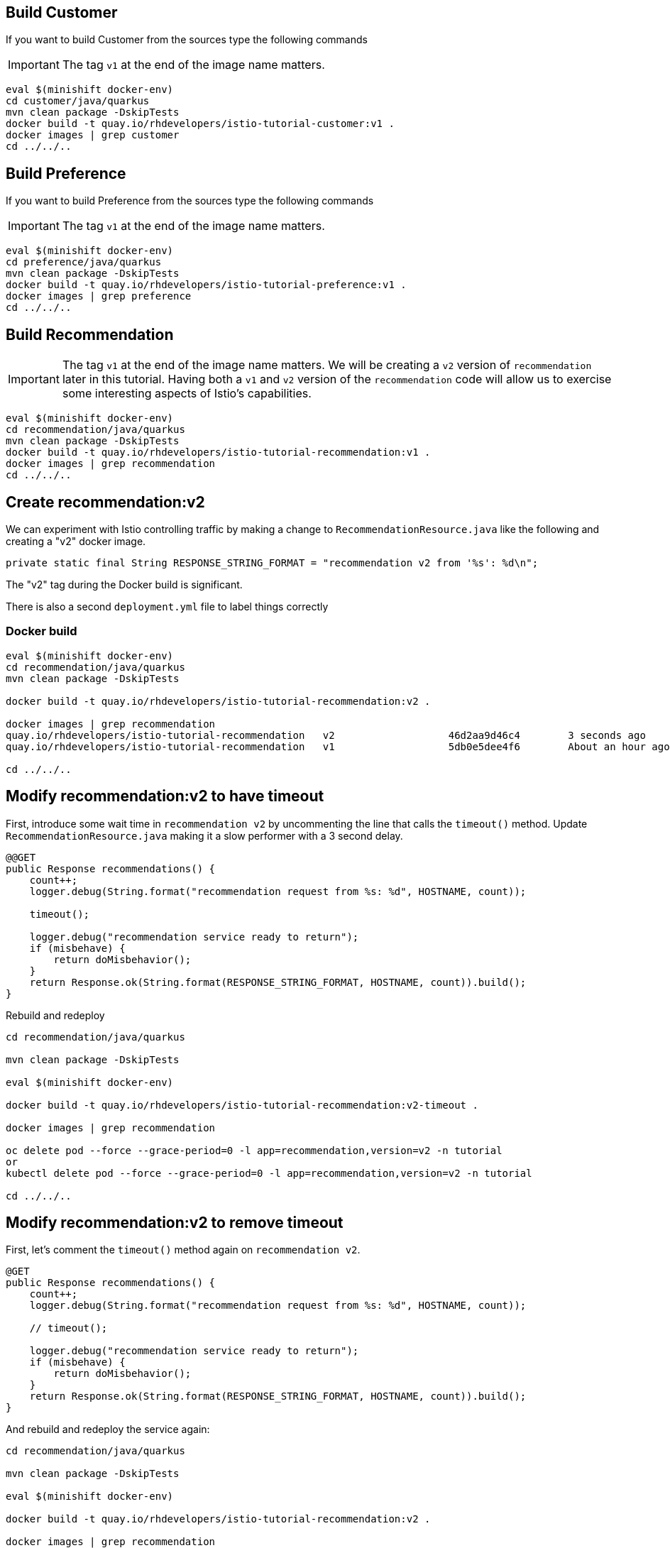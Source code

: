 [#buildcustomer]
== Build Customer

If you want to build Customer from the sources type the following commands

IMPORTANT: The tag `v1` at the end of the image name matters. 

[source,bash,subs="+macros,+attributes"]
----
eval $(minishift docker-env)
cd customer/java/quarkus
mvn clean package -DskipTests
docker build -t quay.io/rhdevelopers/istio-tutorial-customer:v1 .
docker images | grep customer
cd ../../..
----

[#buildpreference]
== Build Preference

If you want to build Preference from the sources type the following commands

IMPORTANT: The tag `v1` at the end of the image name matters. 

[source,bash,subs="+macros,+attributes"]
----
eval $(minishift docker-env)
cd preference/java/quarkus
mvn clean package -DskipTests
docker build -t quay.io/rhdevelopers/istio-tutorial-preference:v1 .
docker images | grep preference
cd ../../..
----

[#buildrecommendation]
== Build Recommendation

IMPORTANT: The tag `v1` at the end of the image name matters. We will be creating a `v2` version of `recommendation` later in this tutorial. Having both a `v1` and `v2` version of the `recommendation` code will allow us to exercise some interesting aspects of Istio's capabilities.

[source,bash,subs="+macros,+attributes"]
----
eval $(minishift docker-env)
cd recommendation/java/quarkus
mvn clean package -DskipTests
docker build -t quay.io/rhdevelopers/istio-tutorial-recommendation:v1 .
docker images | grep recommendation
cd ../../..
----

[#buildrecommendationv2]
== Create recommendation:v2

We can experiment with Istio controlling traffic by making a change to `RecommendationResource.java` like the following and creating a "v2" docker image.

[source,java]
----
private static final String RESPONSE_STRING_FORMAT = "recommendation v2 from '%s': %d\n";
----

The "v2" tag during the Docker build is significant.

There is also a second `deployment.yml` file to label things correctly

=== Docker build 

[source,bash,subs="+macros,+attributes"]
----
eval $(minishift docker-env)
cd recommendation/java/quarkus
mvn clean package -DskipTests

docker build -t quay.io/rhdevelopers/istio-tutorial-recommendation:v2 .

docker images | grep recommendation
quay.io/rhdevelopers/istio-tutorial-recommendation   v2                   46d2aa9d46c4        3 seconds ago       454MB
quay.io/rhdevelopers/istio-tutorial-recommendation   v1                   5db0e5dee4f6        About an hour ago   454MB

cd ../../..
----

[#buildrecommendationv2-timeout]
== Modify recommendation:v2 to have timeout

First, introduce some wait time in `recommendation v2` by uncommenting the line that calls the `timeout()` method. Update `RecommendationResource.java` making it a slow performer with a 3 second delay.

[source,java]
----
@@GET
public Response recommendations() {
    count++;
    logger.debug(String.format("recommendation request from %s: %d", HOSTNAME, count));

    timeout();

    logger.debug("recommendation service ready to return");
    if (misbehave) {
        return doMisbehavior();
    }
    return Response.ok(String.format(RESPONSE_STRING_FORMAT, HOSTNAME, count)).build();
}
----

Rebuild and redeploy

[source,bash,subs="+macros,+attributes"]
----
cd recommendation/java/quarkus

mvn clean package -DskipTests

eval $(minishift docker-env)

docker build -t quay.io/rhdevelopers/istio-tutorial-recommendation:v2-timeout .

docker images | grep recommendation

oc delete pod --force --grace-period=0 -l app=recommendation,version=v2 -n tutorial
or
kubectl delete pod --force --grace-period=0 -l app=recommendation,version=v2 -n tutorial

cd ../../..
----

[#timeout-clenup]
== Modify recommendation:v2 to remove timeout

First, let's comment the `timeout()` method again on `recommendation v2`.

[source,java]
----
@GET
public Response recommendations() {
    count++;
    logger.debug(String.format("recommendation request from %s: %d", HOSTNAME, count));

    // timeout();

    logger.debug("recommendation service ready to return");
    if (misbehave) {
        return doMisbehavior();
    }
    return Response.ok(String.format(RESPONSE_STRING_FORMAT, HOSTNAME, count)).build();
}
----

And rebuild and redeploy the service again:

[source,bash,subs="+macros,+attributes"]
----
cd recommendation/java/quarkus

mvn clean package -DskipTests

eval $(minishift docker-env)

docker build -t quay.io/rhdevelopers/istio-tutorial-recommendation:v2 .

docker images | grep recommendation

oc delete pod --force --grace-period=0 -l app=recommendation,version=v2 -n tutorial
or
kubectl delete pod --force --grace-period=0 -l app=recommendation,version=v2 -n tutorial

cd ../../..
----

[#createrecommendationv3]
== Create recommendation:v3

We can experiment with Egress service entry by making two changes to `RecommendationResource.java` like the following and creating a "v3" docker image.

Change the default output to make a call to http://worldclockapi.com/api/json/cet/now.

From:

[source, java]
.src/main/java/com/redhat/developer/demos/recommendation/rest/RecommendationResource.java
----
return Response.ok(String.format(RESPONSE_STRING_FORMAT, HOSTNAME, count)).build();
// return Response.ok(String.format(RESPONSE_STRING_NOW_FORMAT, getNow(), HOSTNAME, count)).build();
----

To:

[source, java]
.src/main/java/com/redhat/developer/demos/recommendation/rest/RecommendationResource.java
----
// return Response.ok(String.format(RESPONSE_STRING_FORMAT, HOSTNAME, count)).build();
return Response.ok(String.format(RESPONSE_STRING_NOW_FORMAT, getNow(), HOSTNAME, count)).build();
----

The "v3" tag during the Docker build is significant.

=== Docker build 

[source,bash,subs="+macros,+attributes"]
----
cd recommendation/java/quarkus
mvn clean package -DskipTests

eval $(minishift docker-env)

docker build -t quay.io/rhdevelopers/istio-tutorial-recommendation:v3 .

docker images | grep recommendation
quay.io/rhdevelopers/istio-tutorial-recommendation   v3                  416d254a3692        About a minute ago   463MB
quay.io/rhdevelopers/istio-tutorial-recommendation   v2-timeout          b82f7d5add2f        About an hour ago    463MB
quay.io/rhdevelopers/istio-tutorial-recommendation   v2                  5852f5823257        About an hour ago    463MB
quay.io/rhdevelopers/istio-tutorial-recommendation   v1                  84738c27a06c        About an hour ago    463MB
cd ../../..
----

